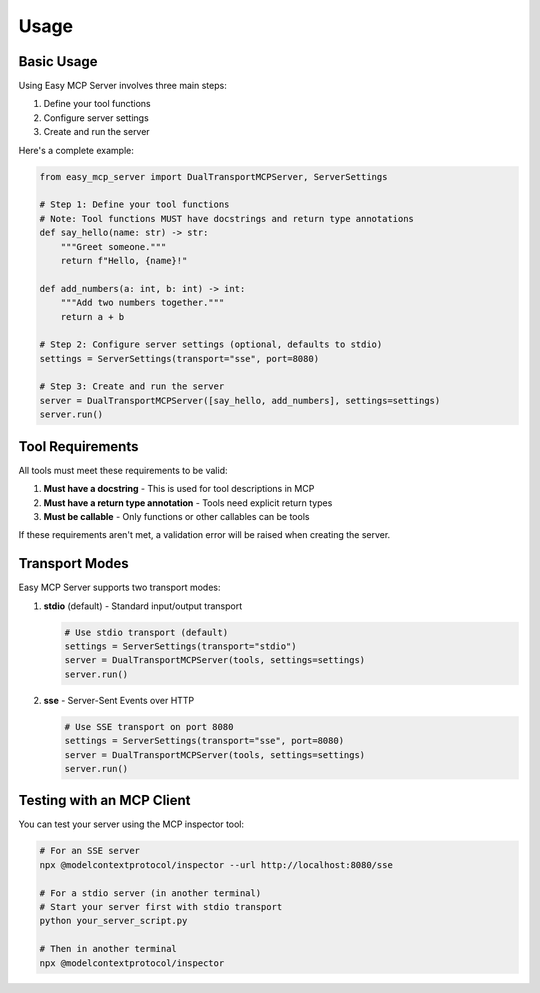 Usage
=====

Basic Usage
----------

Using Easy MCP Server involves three main steps:

1. Define your tool functions
2. Configure server settings
3. Create and run the server

Here's a complete example:

.. code-block:: python

   from easy_mcp_server import DualTransportMCPServer, ServerSettings
   
   # Step 1: Define your tool functions
   # Note: Tool functions MUST have docstrings and return type annotations
   def say_hello(name: str) -> str:
       """Greet someone."""
       return f"Hello, {name}!"
   
   def add_numbers(a: int, b: int) -> int:
       """Add two numbers together."""
       return a + b
   
   # Step 2: Configure server settings (optional, defaults to stdio)
   settings = ServerSettings(transport="sse", port=8080)
   
   # Step 3: Create and run the server
   server = DualTransportMCPServer([say_hello, add_numbers], settings=settings)
   server.run()

Tool Requirements
---------------

All tools must meet these requirements to be valid:

1. **Must have a docstring** - This is used for tool descriptions in MCP
2. **Must have a return type annotation** - Tools need explicit return types
3. **Must be callable** - Only functions or other callables can be tools

If these requirements aren't met, a validation error will be raised when creating the server.

Transport Modes
-------------

Easy MCP Server supports two transport modes:

1. **stdio** (default) - Standard input/output transport
   
   .. code-block:: python
   
      # Use stdio transport (default)
      settings = ServerSettings(transport="stdio")
      server = DualTransportMCPServer(tools, settings=settings)
      server.run()

2. **sse** - Server-Sent Events over HTTP
   
   .. code-block:: python
   
      # Use SSE transport on port 8080
      settings = ServerSettings(transport="sse", port=8080)
      server = DualTransportMCPServer(tools, settings=settings)
      server.run()

Testing with an MCP Client
------------------------

You can test your server using the MCP inspector tool:

.. code-block:: bash

   # For an SSE server
   npx @modelcontextprotocol/inspector --url http://localhost:8080/sse
   
   # For a stdio server (in another terminal)
   # Start your server first with stdio transport
   python your_server_script.py
   
   # Then in another terminal
   npx @modelcontextprotocol/inspector 